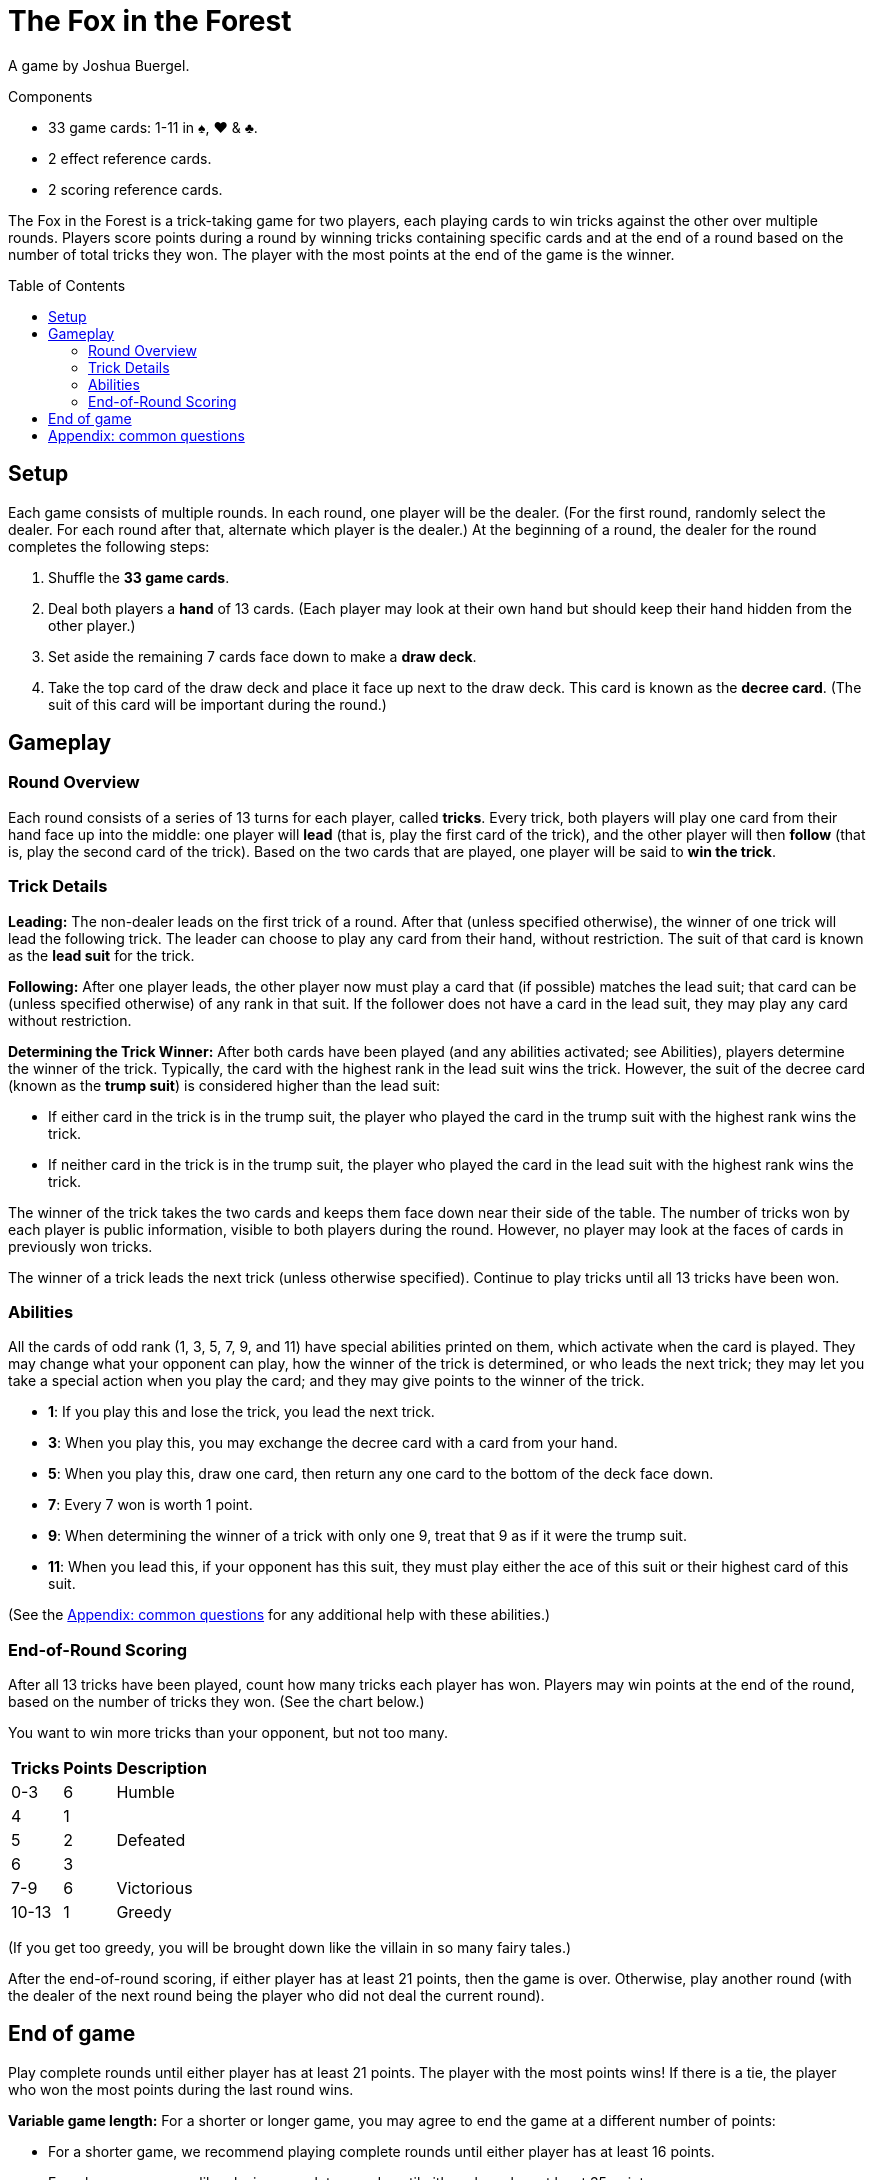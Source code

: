 = The Fox in the Forest
:toc: preamble
:toclevels: 4
:icons: font

A game by Joshua Buergel.

.Components
****
* 33 game cards: 1-11 in ♠, ♥ & ♣.
* 2 effect reference cards.
* 2 scoring reference cards.
****

The Fox in the Forest is a trick-taking game for two players, each playing cards to win tricks against the other over multiple rounds.
Players score points during a round by winning tricks containing specific cards and at the end of a round based on the number of total tricks they won.
The player with the most points at the end of the game is the winner.


== Setup

Each game consists of multiple rounds.
In each round, one player will be the dealer.
(For the first round, randomly select the dealer. For each round after that, alternate which player is the dealer.)
At  the beginning of a round, the dealer for the round completes the following steps:

1. Shuffle the *33 game cards*.
2. Deal both players a *hand* of 13 cards.
   (Each player may look at their own hand but should keep their hand hidden from the other player.)
3. Set aside the remaining 7 cards face down to make a *draw deck*.
4. Take the top card of the draw deck and place it face up next to the draw deck.
   This card is known as the *decree card*.
   (The suit of this card will be important during the round.)


== Gameplay

=== Round Overview

Each round consists of a series of 13 turns for each player, called *tricks*.
Every trick, both players will play one card from their hand face up into the middle: one player will *lead* (that is, play the first card of the trick), and the other player will then *follow* (that is, play the second card of the trick).
Based on the two cards that are played, one player will be said to *win the trick*.


=== Trick Details

*Leading:*
The non-dealer leads on the first trick of a round.
After that (unless specified otherwise), the winner of one trick will lead the following trick.
The leader can choose to play any card from their hand, without restriction.
The suit of that card is known as the *lead suit* for the trick.

*Following:*
After one player leads, the other player now must play a card that (if possible) matches the lead suit; that card can be (unless specified otherwise) of any rank in that suit.
If the follower does not have a card in the lead suit, they may play any card without restriction.

*Determining the Trick Winner:*
After both cards have been played (and any abilities activated; see Abilities), players determine the winner of the trick.
Typically, the card with the highest rank in the lead suit wins the trick.
However, the suit of the decree card (known as the *trump suit*) is considered higher than the lead suit:

- If either card in the trick is in the trump suit, the player who played the card in the trump suit with the highest rank wins the trick.
- If neither card in the trick is in the trump suit, the player who played the card in the lead suit with the highest rank wins the trick.

The winner of the trick takes the two cards and keeps them face down near their side of the table.
The number of tricks won by each player is public information, visible to both players during the round.
However, no player may look at the faces of cards in previously won tricks.

The winner of a trick leads the next trick (unless otherwise specified).
Continue to play tricks until all 13 tricks have been won.


=== Abilities

All the cards of odd rank (1, 3, 5, 7, 9, and 11) have special abilities printed on them, which activate when the card is played.
They may change what your opponent can play, how the winner of the trick is determined, or who leads the next trick; they may let you take a special action when you play the card; and they may give points to the winner of the trick.

****
- *1*: If you play this and lose the trick, you lead the next trick.
- *3*: When you play this, you may exchange the decree card with a card from your hand.
- *5*: When you play this, draw one card, then return any one card to the bottom of the deck face down.
- *7*: Every 7 won is worth 1 point.
- *9*: When determining the winner of a trick with only one 9, treat that 9 as if it were the trump suit.
- *11*: When you lead this, if your opponent has this suit, they must play either the ace of this suit or their highest card of this suit.
****

(See the <<apendix>> for any additional help with these abilities.)


=== End-of-Round Scoring

After all 13 tricks have been played, count how many tricks each player has won.
Players may win points at the end of the round, based on the number of tricks they won.
(See the chart below.)

You want to win more tricks than your opponent, but not too many.

[options="header,autowidth",cols="^.^,^.^,^.^"]
|===
| Tricks | Points | Description
| 0-3    | 6      | Humble
| 4      | 1   .3+| Defeated
| 5      | 2
| 6      | 3
| 7-9    | 6      | Victorious
| 10-13  | 1      | Greedy
|===

(If you get too greedy, you will be brought down like the villain in so many fairy tales.)

After the end-of-round scoring, if either player has at least 21 points, then the game is over.
Otherwise, play another round (with the dealer of the next round being the player who did not deal the current round).


== End of game

Play complete rounds until either player has at least 21 points.
The player with the most points wins!
If there is a tie, the player who won the most points during the last round wins.

*Variable game length:*
For a shorter or longer game, you may agree to end the game at a different number of points:

- For a shorter game, we recommend playing complete rounds until either player has at least 16 points.
- For a longer game, we like playing complete rounds until either player has at least 35 points.


[[apendix]]
== Appendix: common questions

- *When do the abilities on the 3 and 5 occur?* +
  Each of these two abilities takes place immediately when the card is played, before another card is played or the winner of the trick is determined.
+
NOTE: If the person playing a 3 changes the decree card, the trump suit may also change.
      The new trump suit is used to determine the winner of the current trick.

- *If my opponent leads a 9, do I have to follow the 9’s suit or the trump suit?* +
  You must follow the 9’s suit if you can.
  A non-trump 9 is not treated as if it were in the trump suit until after both cards in the trick have been played following the normal rules.

- *If my opponent leads a trump card and I have a trump card, can I play a non-trump 9?* +
  No. A non-trump 9 is not treated as if it were in the trump suit until after both cards in the trick have been played following the normal rules.
  If you can follow suit with a trump card, you cannot play a non-trump 9.

- *Who wins a trick with two 9 cards in it?* +
  The special ability on the 9 only applies when the trick contains one 9.
  If the 9 of the trump suit was played, it would win; otherwise, the 9 of the lead suit would win.

- *Who leads the next trick after a trick with two 1 cards in it?* +
  If both players play a 1, the player who loses the trick would lead the next trick.
